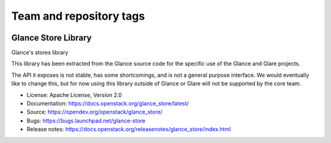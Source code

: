 ========================
Team and repository tags
========================

.. image:: https://governance.openstack.org/tc/badges/glance_store.svg
    :target: https://governance.openstack.org/tc/reference/tags/index.html
    :alt: The following tags have been asserted for the Glance Store
          Library:
          "project:official",
          "stable:follows-policy",
          "vulnerability:managed".
          Follow the link for an explanation of these tags.
.. NOTE(rosmaita): the alt text above will have to be updated when
   additional tags are asserted for glance_store.  (The SVG in the
   governance repo is updated automatically.)

.. Change things from this point on

Glance Store Library
====================

Glance's stores library

This library has been extracted from the Glance source code for the
specific use of the Glance and Glare projects.

The API it exposes is not stable, has some shortcomings, and is not a
general purpose interface. We would eventually like to change this,
but for now using this library outside of Glance or Glare will not be
supported by the core team.

* License: Apache License, Version 2.0
* Documentation: https://docs.openstack.org/glance_store/latest/
* Source: https://opendev.org/openstack/glance_store/
* Bugs: https://bugs.launchpad.net/glance-store
* Release notes: https://docs.openstack.org/releasenotes/glance_store/index.html



